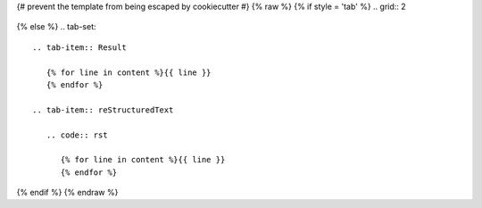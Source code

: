 {# prevent the template from being escaped by cookiecutter #} {% raw %}
{% if style = 'tab' %}
.. grid:: 2

   .. grid-item-card::  reStructuredText

      {% for line in content %}{{ line }}
      {% endfor %}

   .. grid-item-card:: Result

      {% for line in content %}{{ line }}
      {% endfor %}
{% else %}
.. tab-set::

   .. tab-item:: Result

      {% for line in content %}{{ line }}
      {% endfor %}

   .. tab-item:: reStructuredText

      .. code:: rst
       
         {% for line in content %}{{ line }}
         {% endfor %}
{% endif %}
{% endraw %}
